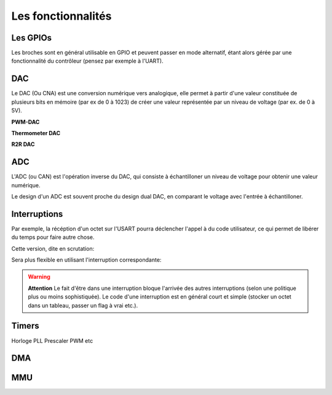 Les fonctionnalités
===================

.. slide::

Les GPIOs
---------

.. textOnly::
    Les GPIOs (General Purpose Input/Outputs) sont des broches que l'on peut piloter
    en lecture/écriture à notre guise.

    Cet exemple montre le schéma logique d'une broche d'ATmega, il est ici possible
    d'activer la broche en sortie et de la piloter au niveau haut ou bas (milieu du schéma),
    de l'échantilloner (bas du schéma) et d'y activer une pull-up (haut du schéma).

.. center::
    .. image:: img/atmega-pin.png


.. slide::

Les broches sont en général utilisable en GPIO et peuvent passer en mode alternatif,
étant alors gérée par une fonctionnalité du contrôleur (pensez par exemple à l'UART).

.. slide::

DAC
---

Le DAC (Ou CNA) est une conversion numérique vers analogique, elle permet à partir d'une
valeur constituée de plusieurs bits en mémoire (par ex de 0 à 1023) de créer une valeur 
représentée par un niveau de voltage (par ex. de 0 à 5V).

.. slide::

**PWM-DAC**

.. textOnly:: 
    La première solution consiste en un signal périodique qui est ensuite passé dans
    un filtre passe bas, donnant alors un signal analogique "moyenné".

.. center::
    .. image:: img/pwm_dac.jpg

.. slide::

**Thermometer DAC**

.. textOnly:: 
    Une autre méthode est la méthode du thermometre, qui se compose d'une chaîne de
    résistances, avec un aiguillage permettant de diriger un des points du réseau
    vers la sortie. Cette solution donnera des résultats précis, mais est extremement
    coûteuse, il faut en effet un réseau d'autant d'éléments que de valeur qu'il
    est possible de prodfuire.

.. center::
    .. image:: img/thermometer.gif

.. slide::

**R2R DAC**

.. textOnly:: 
    Enfin, le R2R ladder (échelle R/R2) est une combinaison de résistances permettant
    de combiner plusieurs bits afin de réaliser la valeur analogique voulue:

.. center::
    .. image:: img/r2r.png

.. slide::

ADC
---

L'ADC (ou CAN) est l'opération inverse du DAC, qui consiste à échantilloner un niveau de 
voltage pour obtenir une valeur numérique.

Le design d'un ADC est souvent proche du design dual DAC, en comparant le voltage avec l'entrée
à échantilloner.

.. slide::

.. center::
    .. image:: img/adc_flash.png

.. textOnly::
    Par exemple, l'ADC "flash" (ci-dessus) est le dual du DAC thermomètre, en contenant
    toutes les possibilités de voltage mesurables.

.. slide::

Interruptions
-------------

.. discover::
    Mécanisme "événementiel": le processeur va sauter à une adresse sur certaines
    conditions.

.. textOnly::
    Le code binaire que l'on placera sur un micro contrôleur commencera par une table
    des interruptions. A chaque case de cette table, on trouvera l'adresse à laquelle il faut
    se rendre si une interruption donnée se déclenche.

.. slide::

.. center::
    .. image:: img/interrupts.png

.. slide::

Par exemple, la récéption d'un octet sur l'USART pourra déclencher l'appel à du
code utilisateur, ce qui permet de libérer du temps pour faire autre chose.

Cette version, dite en scrutation:

.. code-block:: c
    while (!(UCSR0A&_BV(RXC0)));
    // Reception de l'octet

Sera plus flexible en utilisant l'interruption correspondante:

.. code-block:: c
    // Active l'interruption à la réception
    UCSR0B |= _BV(RXCIE0); 
    ...
    ISR(USART_RX_vect) {
        // Reception de l'octet
    }

.. vi fix =|

.. slide::

.. warning::
    **Attention** 
    Le fait d'être dans une interruption bloque l'arrivée des autres
    interruptions (selon une politique plus ou moins sophistiquée). Le code d'une
    interruption est en général court et simple (stocker un octet dans un tableau,
    passer un flag à vrai etc.).

.. slide::

.. image:: img/quartz.jpg
    :class: right

Timers
------


Horloge
PLL
Prescaler
PWM
etc

DMA
---

MMU
---

